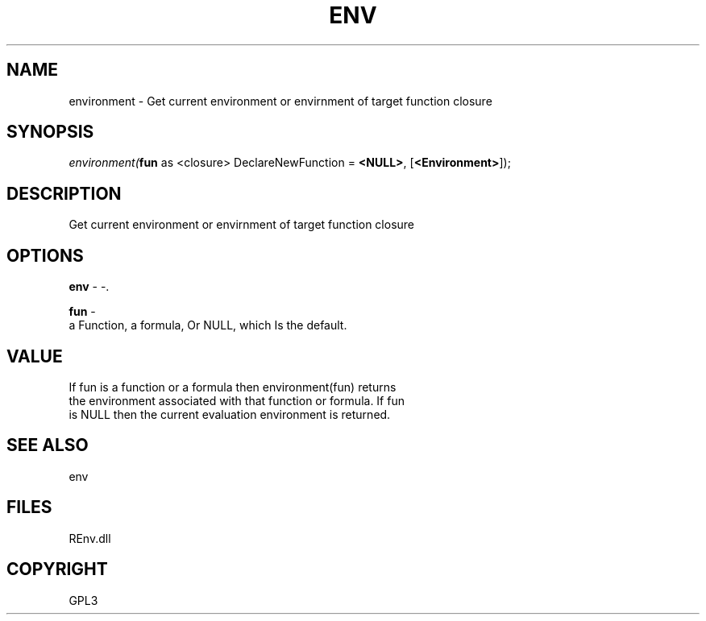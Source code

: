 .\" man page create by R# package system.
.TH ENV 1 2002-May "environment" "environment"
.SH NAME
environment \- Get current environment or envirnment of target function closure
.SH SYNOPSIS
\fIenvironment(\fBfun\fR as <closure> DeclareNewFunction = \fB<NULL>\fR, 
[\fB<Environment>\fR]);\fR
.SH DESCRIPTION
.PP
Get current environment or envirnment of target function closure
.PP
.SH OPTIONS
.PP
\fBenv\fB \fR\- -. 
.PP
.PP
\fBfun\fB \fR\- 
 a Function, a formula, Or NULL, which Is the default.
. 
.PP
.SH VALUE
.PP
If fun is a function or a formula then environment(fun) returns 
 the environment associated with that function or formula. If fun 
 is NULL then the current evaluation environment is returned.
.PP
.SH SEE ALSO
env
.SH FILES
.PP
REnv.dll
.PP
.SH COPYRIGHT
GPL3

